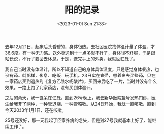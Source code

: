 #+TITLE: 阳的记录
#+DATE: <2023-01-01 Sun 21:33>
#+TAGS[]: 随笔

去年12月21日，起床后头昏昏的，身体很热。去社区医院找体温计量了体温，才36.6度。有一种无力感。送外卖送到十一点多就不行了，身体很不舒服，于是跟站长说，不行了要回去休息。于是，送完手上的外卖，我就回住处了。

我自己当时没有体温计，所以不知道自己的身体具体温度，只是感觉身体很热，也没有药。就那样，休息、吃饭、玩手机。23日实在难受，想着出去买些药，只在一家药店买到退热的《复方乙酰水杨酸片》，买回来后吃了一片，当时并没有什么效果。一路上跑了几家药店，没有买到体温计。

之后的两天，我一直呆在住处。直到26号晚上，我去新华医院挂号发热门诊，医生给我开了两种，一种管退烧，一种管咳嗽。从24日开始，我就一直咳嗽，直到今天2023年1月1日，还在咳嗽。

25号还没好，那一天我起了回家养病的念头，但是到27号我就基本上好了，能继续工作了。
